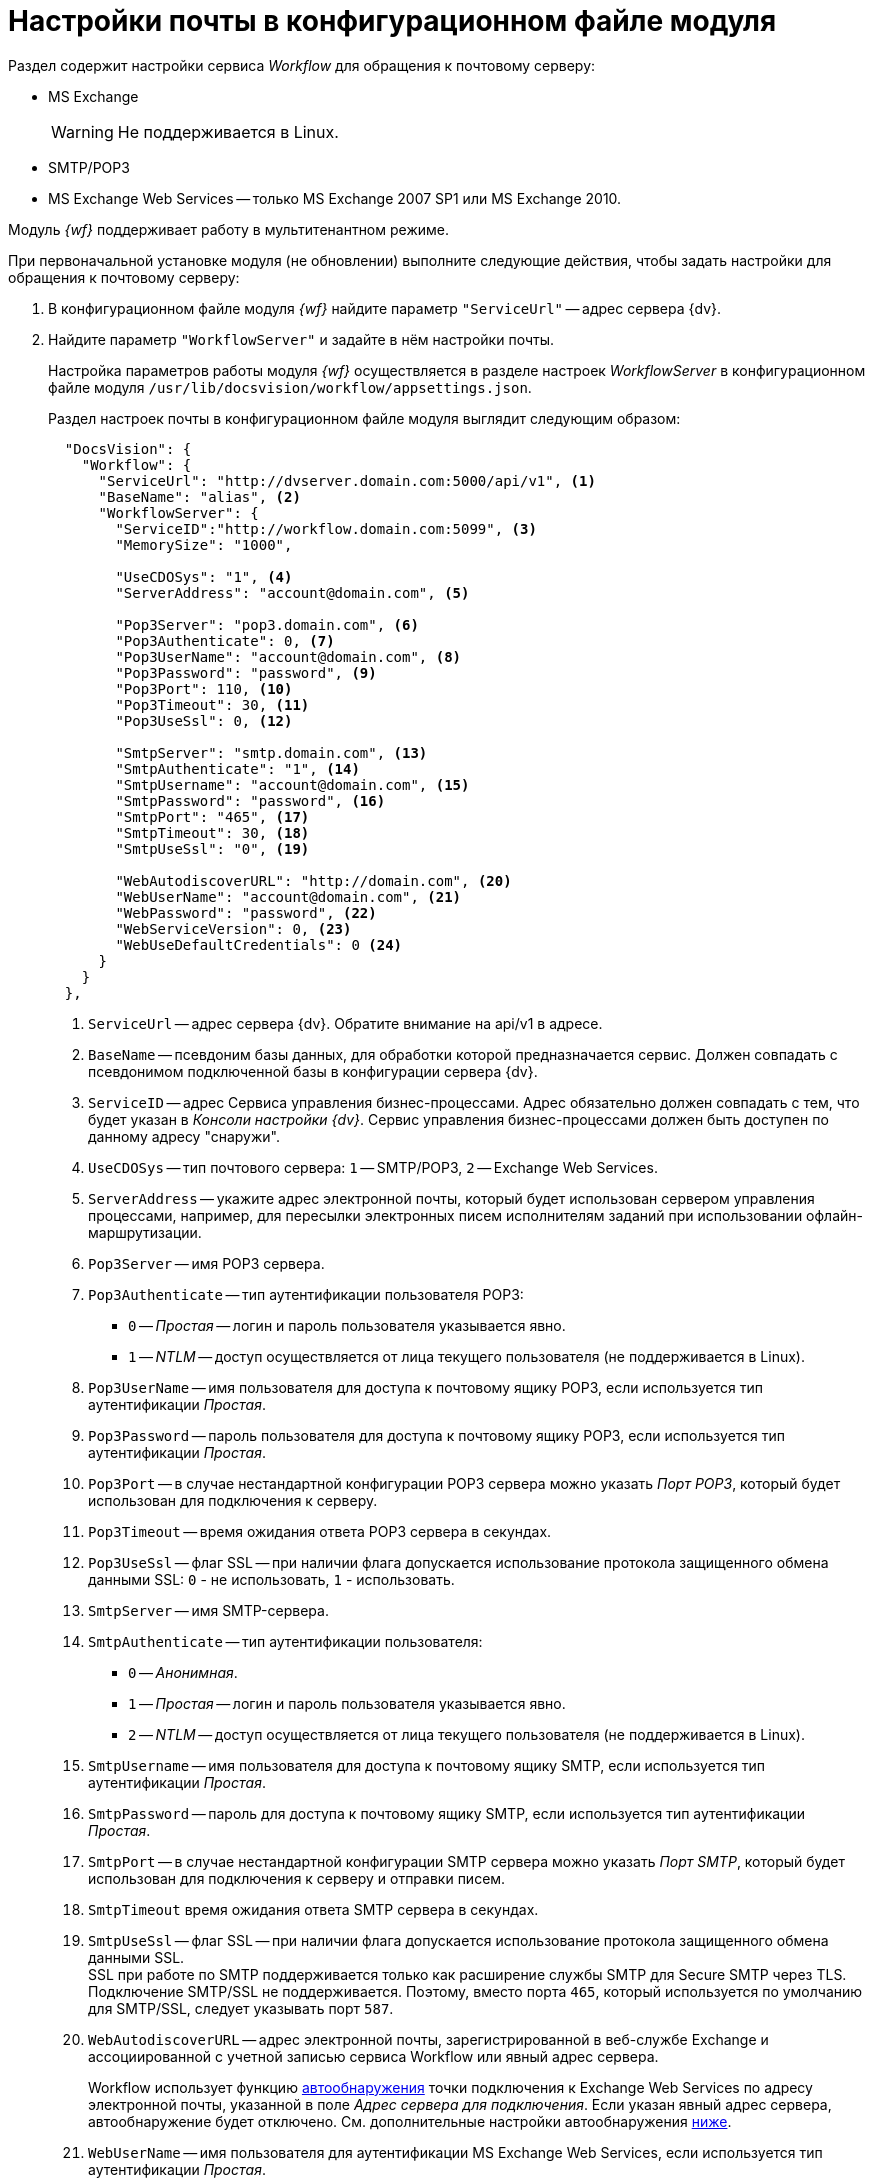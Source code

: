 = Настройки почты в конфигурационном файле модуля

Раздел содержит настройки сервиса _Workflow_ для обращения к почтовому серверу:

* MS Exchange
+
WARNING: Не поддерживается в Linux.
+
* SMTP/POP3
* MS Exchange Web Services -- только MS Exchange 2007 SP1 или MS Exchange 2010.

Модуль _{wf}_ поддерживает работу в мультитенантном режиме.

[#top]
.При первоначальной установке модуля (не обновлении) выполните следующие действия, чтобы задать настройки для обращения к почтовому серверу:
. В конфигурационном файле модуля _{wf}_ найдите параметр `"ServiceUrl"` -- адрес сервера {dv}.
. Найдите параметр `"WorkflowServer"` и задайте в нём настройки почты.
+
Настройка параметров работы модуля _{wf}_ осуществляется в разделе настроек _WorkflowServer_ в конфигурационном файле модуля `/usr/lib/docsvision/workflow/appsettings.json`.
+
Раздел настроек почты в конфигурационном файле модуля выглядит следующим образом:
+
[source,json]
----
  "DocsVision": {
    "Workflow": {
      "ServiceUrl": "http://dvserver.domain.com:5000/api/v1", <.>
      "BaseName": "alias", <.>
      "WorkflowServer": {
        "ServiceID":"http://workflow.domain.com:5099", <.>
        "MemorySize": "1000",

        "UseCDOSys": "1", <.>
        "ServerAddress": "account@domain.com", <.>

        "Pop3Server": "pop3.domain.com", <.>
        "Pop3Authenticate": 0, <.>
        "Pop3UserName": "account@domain.com", <.>
        "Pop3Password": "password", <.>
        "Pop3Port": 110, <.>
        "Pop3Timeout": 30, <.>
        "Pop3UseSsl": 0, <.>

        "SmtpServer": "smtp.domain.com", <.>
        "SmtpAuthenticate": "1", <.>
        "SmtpUsername": "account@domain.com", <.>
        "SmtpPassword": "password", <.>
        "SmtpPort": "465", <.>
        "SmtpTimeout": 30, <.>
        "SmtpUseSsl": "0", <.>

        "WebAutodiscoverURL": "http://domain.com", <.>
        "WebUserName": "account@domain.com", <.>
        "WebPassword": "password", <.>
        "WebServiceVersion": 0, <.>
        "WebUseDefaultCredentials": 0 <.>
      }
    }
  },
----
<.> `ServiceUrl` -- адрес сервера {dv}. Обратите внимание на api/v1 в адресе.
<.> `BaseName` -- псевдоним базы данных, для обработки которой предназначается сервис. Должен совпадать с псевдонимом подключенной базы в конфигурации сервера {dv}.
<.> `ServiceID` -- адрес Сервиса управления бизнес-процессами. Адрес обязательно должен совпадать с тем, что будет указан в _Консоли настройки {dv}_. Сервис управления бизнес-процессами должен быть доступен по данному адресу "снаружи".
<.> `UseCDOSys` -- тип почтового сервера: `1` -- SMTP/POP3, `2` -- Exchange Web Services.
<.> `ServerAddress` -- укажите адрес электронной почты, который будет использован сервером управления процессами, например, для пересылки электронных писем исполнителям заданий при использовании офлайн-маршрутизации.
<.> `Pop3Server` -- имя POP3 сервера.
<.> `Pop3Authenticate` -- тип аутентификации пользователя POP3:
+
* `0` -- _Простая_ -- логин и пароль пользователя указывается явно.
* `1` -- _NTLM_ -- доступ осуществляется от лица текущего пользователя (не поддерживается в Linux).
+
<.> `Pop3UserName` -- имя пользователя для доступа к почтовому ящику POP3, если используется тип аутентификации _Простая_.
<.> `Pop3Password` -- пароль пользователя для доступа к почтовому ящику POP3, если используется тип аутентификации _Простая_.
<.> `Pop3Port` -- в случае нестандартной конфигурации POP3 сервера можно указать _Порт POP3_, который будет использован для подключения к серверу.
<.> `Pop3Timeout` -- время ожидания ответа POP3 сервера в секундах.
<.> `Pop3UseSsl` -- флаг SSL -- при наличии флага допускается использование протокола защищенного обмена данными SSL: `0` - не использовать, `1` - использовать.
<.> `SmtpServer` -- имя SMTP-сервера.
<.> `SmtpAuthenticate` -- тип аутентификации пользователя:
+
* `0` -- _Анонимная_.
* `1` -- _Простая_ -- логин и пароль пользователя указывается явно.
* `2` -- _NTLM_ -- доступ осуществляется от лица текущего пользователя (не поддерживается в Linux).
+
<.> `SmtpUsername` -- имя пользователя для доступа к почтовому ящику SMTP, если используется тип аутентификации _Простая_.
<.> `SmtpPassword` -- пароль для доступа к почтовому ящику SMTP, если используется тип аутентификации _Простая_.
<.> `SmtpPort` -- в случае нестандартной конфигурации SMTP сервера можно указать _Порт SMTP_, который будет использован для подключения к серверу и отправки писем.
<.> `SmtpTimeout` время ожидания ответа SMTP сервера в секундах.
<.> `SmtpUseSsl` -- флаг SSL -- при наличии флага допускается использование протокола защищенного обмена данными SSL. +
SSL при работе по SMTP поддерживается только как расширение службы SMTP для Secure SMTP через TLS. Подключение SMTP/SSL не поддерживается. Поэтому, вместо порта `465`, который используется по умолчанию для SMTP/SSL, следует указывать порт `587`.
+
<.> `WebAutodiscoverURL` -- адрес электронной почты, зарегистрированной в веб-службе Exchange и ассоциированной с учетной записью сервиса Workflow или явный адрес сервера.
+
Workflow использует функцию https://docs.microsoft.com/ru-ru/exchange/client-developer/exchange-web-services/autodiscover-for-exchange[автообнаружения] точки подключения к Exchange Web Services по адресу электронной почты, указанной в поле _Адрес сервера для подключения_. Если указан явный адрес сервера, автообнаружение будет отключено. См. дополнительные настройки автообнаружения <<redirect,ниже>>.
+
<.> `WebUserName` -- имя пользователя для аутентификации MS Exchange Web Services, если используется тип аутентификации _Простая_.
<.> `WebPassword` -- пароль пользователя для аутентификации MS Exchange Web Services, если используется тип аутентификации _Простая_.
<.> `WebServiceVersion` -- версия сервиса: 0 - 2007 SP1, 1 - 2010.
<.> `WebUseDefaultCredentials` -- тип аутентификации пользователя:
+
* `0` -- _Простая_ -- логин и пароль пользователя указывается явно.
* `1` -- _NTLM_ -- доступ осуществляется от лица текущего пользователя (не поддерживается в Linux).
+
. Чтобы все выполненные изменения вступили в силу, сохраните их и перезапустите службу *{wfs-new}*.

WARNING: По умолчанию в конфигурационном файле указаны пустые параметры, например `null` или `0`. Администратор должен самостоятельно настроить необходимые параметры.

****
Выбор типа отправки писем (локальный или удаленный) больше не поддерживается.
****

// [#program]
// == Настройка почты с помощью программы "{dv} Настройки почты для Workflow"
//
// Для распространения настроек почты на разные сервера предусмотрена специальная утилита _{dv} Настройки почты для Workflow_. Данная утилита позволяет задавать настройки электронной почты для любого сервера Workflow через SMTP/POP3, MS Exchange или через веб-сервисы Exchange.
//
// Интерфейс утилиты почти аналогичен интерфейсу окна <<top,Настройки почты>> в _Консоли настройки {dv}_. Единственное отличие утилиты в том, что в верхней строчке расположен раскрывающийся список БД. Настройка почты выполняется для выбранной в данной строке БД.
//
// .Окно "{dv} Workflow mail gate settings"
// image::mail-gate-settings.png[Окно "{dv} Workflow mail gate settings"]

[#redirect]
== Разрешение перенаправления при автообнаружении конечной точки Exchange Web Services

При подключении почтового шлюза Workflow к серверу Exchange Web Services используется функция автообнаружения конечной точки EWS, подробнее см. на https://docs.microsoft.com/ru-ru/exchange/client-developer/exchange-web-services/autodiscover-for-exchange[сайте Microsoft].

По умолчанию, если сервер автообнаружения EWS возвращает статус, перенаправляющий шлюз к почте Workflow на другой адрес подключения, автообнаружение будет завершено с ошибкой.

.Чтобы разрешить такие перенаправления:
. Добавьте в конфигурационном файле модуля в параметр `WorkflowServer` дополнительный параметр: `WebAllowRedirect` со значением `1`:
+
[source,json]
----
  "Docsvision": {
    "Workflow": {
      "WorkflowServer": {
        "WebAllowRedirect": 1
      }
    }
  },
----
+
. Перезапустите службу *{wfs-new}*.
. Если в организации используется кластер Workflow, повторите настройку на всех узлах.
+
[NOTE]
====
Обратите внимание, настройки для каждой БД хранятся в отдельных параметрах.
====

Функция автообнаружения EWS может быть отключена, если указать прямой адрес EWS. Когда при настройке мониторинга почты в поле _Адрес сервера для подключения_ указана почта, функция автообнаружения конечной точки EWS будет работать как раньше. Когда в поле указан явный адрес, автообнаружение будет отключено и будет использован указанный адрес.

[#oauth]
== Авторизация через OAuth при использовании Exchange Web Services

Microsoft больше не поддерживает обычную проверку подлинности в Exchange Online. В связи с этим рекомендуется использовать авторизацию через OAuth при использовании Exchange Web Services.

[NOTE]
====
Индивидуальная настройка шлюза на уровне UI БП при этом не поддерживается.
====

.Чтобы использовать OAuth с EWS выполните следующие настройки:
. Настройте приложение в требуемом тенанте Azure AD согласно https://docs.microsoft.com/en-us/exchange/client-developer/exchange-web-services/how-to-authenticate-an-ews-application-by-using-oauth[инструкции].
+
Когда есть варианты *delegated authentication* или *app-only authentication*, нужно выбирать вариант *app-only authentication*.
+
.В процессе настройки, необходимо сохранить три значения:
* Идентификатор созданного приложения -- идентификатор клиента, в настройках приложения.
* Идентификатор каталога -- идентификатор тенанта, в настройках приложения.
* Клиентский секрет из раздела _Сертификаты и секреты_.
+
. В конфигурационном файле, в параметре `Worfklow` создайте дополнительный параметр `Tenants`, у подчинённого параметра с именем нужной БД задайте следующие настройки:
+
[source,json]
----
  "Docsvision": {
    "Workflow": {
      "Tenants": {
        "docsvisiondb": {
          "WebUseOAuth": 1, <.>
          "WebOauthClientId": null, <.>
          "WebOauthTenantId": null, <.>
          "WebOauthExtData": null <.>
        }
      }
    }
  },
----
<.> `WebUseOAuth` -- использовать авторизацию через OAuth.
<.> `WebOauthClientId` -- идентификатор созданного приложения.
<.> `WebOauthTenantId` -- идентификатор каталога (идентификатор тенанта).
<.> `WebOauthExtData` -- клиентский секрет.
+
. В консоли настроек {dv}, в разделе _{wf}_ включите использование Exchange Web Services с использованием актуального адреса электронной почты, соответствующего нужному почтовому ящику.

При использовании OAuth, в настройке _Адрес сервера для подключения_ (аналогично настройке `WebAutodiscoverURL`) должен быть указан адрес email. Использование прямого адреса для подключения в этом случае не допускается.
